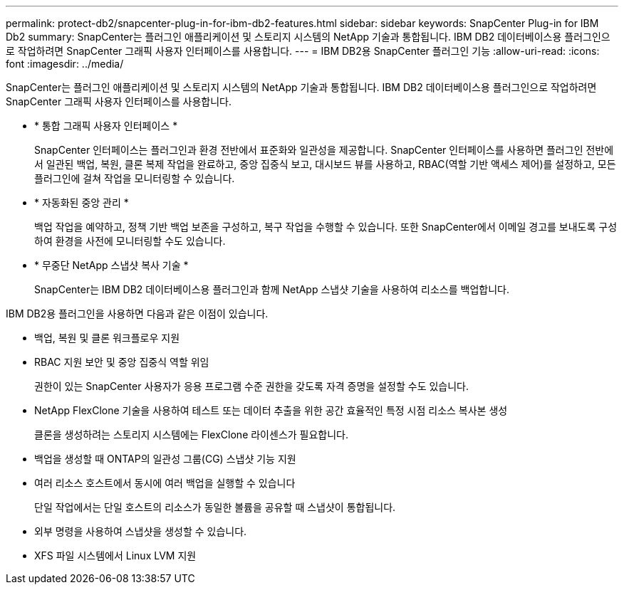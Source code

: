 ---
permalink: protect-db2/snapcenter-plug-in-for-ibm-db2-features.html 
sidebar: sidebar 
keywords: SnapCenter Plug-in for IBM Db2 
summary: SnapCenter는 플러그인 애플리케이션 및 스토리지 시스템의 NetApp 기술과 통합됩니다. IBM DB2 데이터베이스용 플러그인으로 작업하려면 SnapCenter 그래픽 사용자 인터페이스를 사용합니다. 
---
= IBM DB2용 SnapCenter 플러그인 기능
:allow-uri-read: 
:icons: font
:imagesdir: ../media/


[role="lead"]
SnapCenter는 플러그인 애플리케이션 및 스토리지 시스템의 NetApp 기술과 통합됩니다. IBM DB2 데이터베이스용 플러그인으로 작업하려면 SnapCenter 그래픽 사용자 인터페이스를 사용합니다.

* * 통합 그래픽 사용자 인터페이스 *
+
SnapCenter 인터페이스는 플러그인과 환경 전반에서 표준화와 일관성을 제공합니다. SnapCenter 인터페이스를 사용하면 플러그인 전반에서 일관된 백업, 복원, 클론 복제 작업을 완료하고, 중앙 집중식 보고, 대시보드 뷰를 사용하고, RBAC(역할 기반 액세스 제어)를 설정하고, 모든 플러그인에 걸쳐 작업을 모니터링할 수 있습니다.

* * 자동화된 중앙 관리 *
+
백업 작업을 예약하고, 정책 기반 백업 보존을 구성하고, 복구 작업을 수행할 수 있습니다. 또한 SnapCenter에서 이메일 경고를 보내도록 구성하여 환경을 사전에 모니터링할 수도 있습니다.

* * 무중단 NetApp 스냅샷 복사 기술 *
+
SnapCenter는 IBM DB2 데이터베이스용 플러그인과 함께 NetApp 스냅샷 기술을 사용하여 리소스를 백업합니다.



IBM DB2용 플러그인을 사용하면 다음과 같은 이점이 있습니다.

* 백업, 복원 및 클론 워크플로우 지원
* RBAC 지원 보안 및 중앙 집중식 역할 위임
+
권한이 있는 SnapCenter 사용자가 응용 프로그램 수준 권한을 갖도록 자격 증명을 설정할 수도 있습니다.

* NetApp FlexClone 기술을 사용하여 테스트 또는 데이터 추출을 위한 공간 효율적인 특정 시점 리소스 복사본 생성
+
클론을 생성하려는 스토리지 시스템에는 FlexClone 라이센스가 필요합니다.

* 백업을 생성할 때 ONTAP의 일관성 그룹(CG) 스냅샷 기능 지원
* 여러 리소스 호스트에서 동시에 여러 백업을 실행할 수 있습니다
+
단일 작업에서는 단일 호스트의 리소스가 동일한 볼륨을 공유할 때 스냅샷이 통합됩니다.

* 외부 명령을 사용하여 스냅샷을 생성할 수 있습니다.
* XFS 파일 시스템에서 Linux LVM 지원

